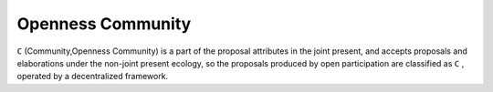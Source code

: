 Openness Community
=======

``C`` (Community,Openness Community) is a part of the proposal attributes in the joint present, and accepts proposals and elaborations under the non-joint present ecology, so the proposals produced by open participation are classified as ``C`` , operated by a decentralized framework.
